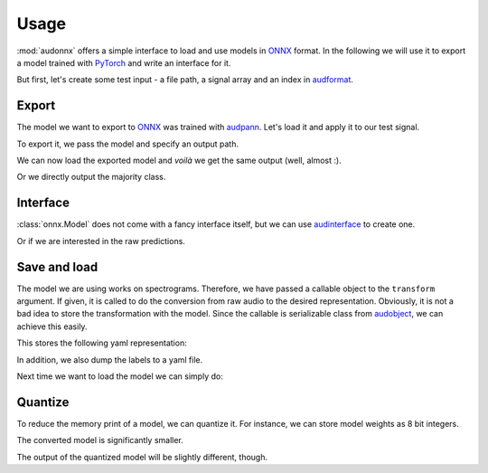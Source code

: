Usage
=====

.. jupyter-execute::
    :hide-code:
    :hide-output:

    import pandas as pd


    def series_to_html(self):
        df = self.to_frame()
        df.columns = ['']
        return df._repr_html_()
    setattr(pd.Series, '_repr_html_', series_to_html)


    def index_to_html(self):
        return self.to_frame(index=False)._repr_html_()
    setattr(pd.Index, '_repr_html_', index_to_html)


:mod:`audonnx` offers a simple interface
to load and use models in ONNX_ format.
In the following we will use it to export a model
trained with PyTorch_ and write an interface for it.

But first, let's create some test input -
a file path, a signal array and an index in audformat_.

.. jupyter-execute::

    import audiofile

    file = './docs/_static/test.wav'
    signal, sampling_rate = audiofile.read(file)
    index = pd.MultiIndex.from_arrays(
        [
            [file, file],
            pd.to_timedelta(['0s', '3s']),
            pd.to_timedelta(['3s', '5s']),
        ],
        names=['file', 'start', 'end'],
    )

.. jupyter-execute::
    :hide-code:

    import IPython
    IPython.display.Audio(file)


Export
------

The model we want to export to ONNX_
was trained with audpann_.
Let's load it and apply it to our test signal.

.. jupyter-execute::

    import audpann

    uid = '74c0af32-6acf-9f31-fe2a-3c05190a88f4'
    predictor = audpann.Predictor(
        uid=uid,
        get_logits=True,
    )
    predictor(signal, sampling_rate)

To export it, we pass the model and specify an output path.

.. jupyter-execute::

    import audeer
    import os
    import torch

    onnx_root = audeer.mkdir('onnx')
    onnx_path = os.path.join(onnx_root, 'model.onnx')

    dummy_input = torch.randn(1, 1, 64, 500)
    torch.onnx.export(
        predictor.model,
        dummy_input,
        onnx_path,
        input_names=['input'],
        output_names=['output'],
        dynamic_axes={'input': {3: "time"}},
        opset_version=12,
    )

We can now load the exported model
and *voilà* we get the same output (well, almost :).

.. jupyter-execute::

    import audonnx

    onnx_model = audonnx.Model(
        onnx_path,
        labels=predictor.labels,
        transform=predictor.transform,
    )
    onnx_model.forward(signal, sampling_rate)

Or we directly output the majority class.

.. jupyter-execute::

    onnx_model.predict(signal, sampling_rate)


Interface
---------

:class:`onnx.Model` does not come with a fancy interface itself,
but we can use audinterface_ to create one.

.. jupyter-execute::

    import audinterface

    interface = audinterface.Process(
        process_func=onnx_model.predict,
    )
    interface.process_file(file)

Or if we are interested in the raw predictions.

.. jupyter-execute::

    import pandas as pd

    interface = audinterface.Feature(
        feature_names=onnx_model.labels,
        process_func=onnx_model.forward,
    )
    interface.process_index(index)


Save and load
-------------

The model we are using works on spectrograms.
Therefore, we have passed a callable object
to the ``transform`` argument.
If given, it is called to do the conversion from
raw audio to the desired representation.
Obviously, it is not a bad idea to store
the transformation with the model.
Since the callable is serializable class
from audobject_, we can achieve this easily.

.. jupyter-execute::

    transform_path = os.path.join(onnx_root, 'transform.yaml')
    onnx_model.transform.to_yaml(transform_path)

This stores the following yaml representation:

.. jupyter-execute::
    :hide-code:

    print(onnx_model.transform.to_yaml_s(include_version=True))

In addition, we also dump the labels to a yaml file.

.. jupyter-execute::

    import oyaml as yaml

    with open(os.path.join(onnx_root, 'labels.yaml'), 'w') as fp:
        yaml.dump(onnx_model.labels, fp)

Next time we want to load the model we can simply do:

.. jupyter-execute::

    onnx_model_2 = audonnx.load(onnx_root)
    onnx_model_2.predict(signal, sampling_rate)


Quantize
--------

To reduce the memory print of a model,
we can quantize it.
For instance, we can store model weights as 8 bit integers.

.. jupyter-execute::

    import onnxruntime.quantization

    quant_path = os.path.join(onnx_root, 'model_quant.onnx')
    quant_model = onnxruntime.quantization.quantize_dynamic(
        onnx_path,
        quant_path,
        weight_type=onnxruntime.quantization.QuantType.QUInt8,
    )

The converted model is significantly smaller.

.. jupyter-execute::

    f'{os.stat(quant_path).st_size} << {os.stat(onnx_path).st_size}'

The output of the quantized model will be slightly different, though.

.. jupyter-execute::

    onnx_model_3 = audonnx.load(onnx_root, name='model_quant.onnx')
    onnx_model_3.forward(signal, sampling_rate)


.. _audformat: https://audeering.github.io/audformat/
.. _audinterface: http://tools.pp.audeering.com/audinterface/
.. _audobject: http://tools.pp.audeering.com/audobject/
.. _audpann: http://tools.pp.audeering.com/audpann/
.. _PyTorch: https://pytorch.org/
.. _ONNX: https://onnx.ai/
